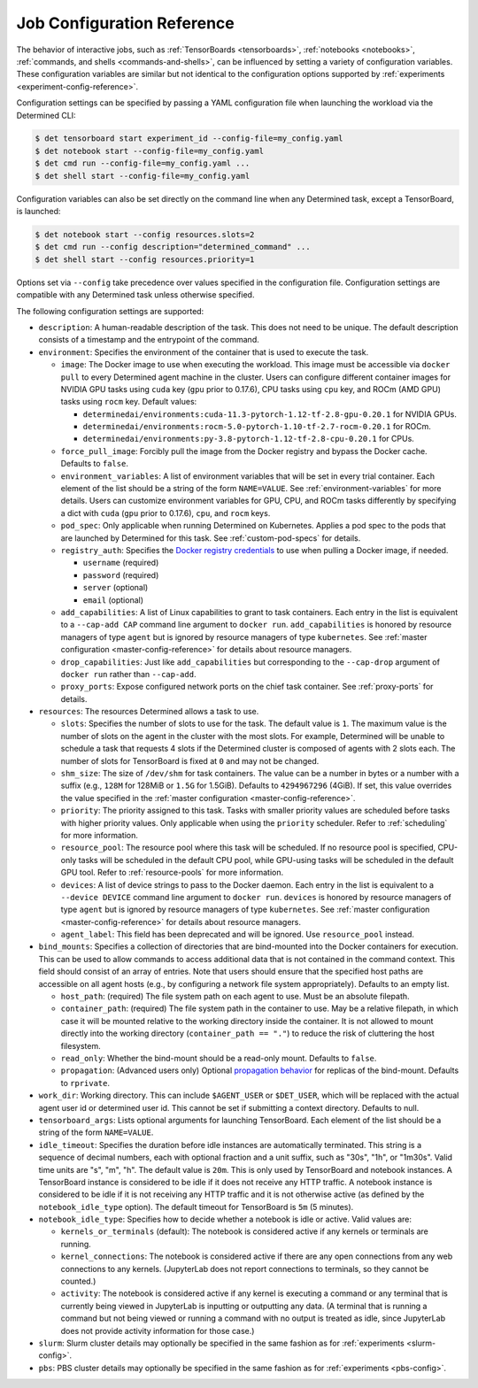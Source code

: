 .. _command-notebook-configuration:

.. _job-configuration-reference:

#############################
 Job Configuration Reference
#############################

The behavior of interactive jobs, such as :ref:`TensorBoards <tensorboards>`, :ref:`notebooks
<notebooks>`, :ref:`commands, and shells <commands-and-shells>`, can be influenced by setting a
variety of configuration variables. These configuration variables are similar but not identical to
the configuration options supported by :ref:`experiments <experiment-config-reference>`.

Configuration settings can be specified by passing a YAML configuration file when launching the
workload via the Determined CLI:

.. code::

   $ det tensorboard start experiment_id --config-file=my_config.yaml
   $ det notebook start --config-file=my_config.yaml
   $ det cmd run --config-file=my_config.yaml ...
   $ det shell start --config-file=my_config.yaml

Configuration variables can also be set directly on the command line when any Determined task,
except a TensorBoard, is launched:

.. code::

   $ det notebook start --config resources.slots=2
   $ det cmd run --config description="determined_command" ...
   $ det shell start --config resources.priority=1

Options set via ``--config`` take precedence over values specified in the configuration file.
Configuration settings are compatible with any Determined task unless otherwise specified.

The following configuration settings are supported:

-  ``description``: A human-readable description of the task. This does not need to be unique. The
   default description consists of a timestamp and the entrypoint of the command.

-  ``environment``: Specifies the environment of the container that is used to execute the task.

   -  ``image``: The Docker image to use when executing the workload. This image must be accessible
      via ``docker pull`` to every Determined agent machine in the cluster. Users can configure
      different container images for NVIDIA GPU tasks using ``cuda`` key (``gpu`` prior to 0.17.6),
      CPU tasks using ``cpu`` key, and ROCm (AMD GPU) tasks using ``rocm`` key. Default values:

      -  ``determinedai/environments:cuda-11.3-pytorch-1.12-tf-2.8-gpu-0.20.1`` for NVIDIA GPUs.
      -  ``determinedai/environments:rocm-5.0-pytorch-1.10-tf-2.7-rocm-0.20.1`` for ROCm.
      -  ``determinedai/environments:py-3.8-pytorch-1.12-tf-2.8-cpu-0.20.1`` for CPUs.

   -  ``force_pull_image``: Forcibly pull the image from the Docker registry and bypass the Docker
      cache. Defaults to ``false``.

   -  ``environment_variables``: A list of environment variables that will be set in every trial
      container. Each element of the list should be a string of the form ``NAME=VALUE``. See
      :ref:`environment-variables` for more details. Users can customize environment variables for
      GPU, CPU, and ROCm tasks differently by specifying a dict with ``cuda`` (``gpu`` prior to
      0.17.6), ``cpu``, and ``rocm`` keys.

   -  ``pod_spec``: Only applicable when running Determined on Kubernetes. Applies a pod spec to the
      pods that are launched by Determined for this task. See :ref:`custom-pod-specs` for details.

   -  ``registry_auth``: Specifies the `Docker registry credentials
      <https://docs.docker.com/engine/api/v1.30/#operation/SystemAuth>`__ to use when pulling a
      Docker image, if needed.

      -  ``username`` (required)
      -  ``password`` (required)
      -  ``server`` (optional)
      -  ``email`` (optional)

   -  ``add_capabilities``: A list of Linux capabilities to grant to task containers. Each entry in
      the list is equivalent to a ``--cap-add CAP`` command line argument to ``docker run``.
      ``add_capabilities`` is honored by resource managers of type ``agent`` but is ignored by
      resource managers of type ``kubernetes``. See :ref:`master configuration
      <master-config-reference>` for details about resource managers.

   -  ``drop_capabilities``: Just like ``add_capabilities`` but corresponding to the ``--cap-drop``
      argument of ``docker run`` rather than ``--cap-add``.

   -  ``proxy_ports``: Expose configured network ports on the chief task container. See
      :ref:`proxy-ports` for details.

-  ``resources``: The resources Determined allows a task to use.

   -  ``slots``: Specifies the number of slots to use for the task. The default value is ``1``. The
      maximum value is the number of slots on the agent in the cluster with the most slots. For
      example, Determined will be unable to schedule a task that requests 4 slots if the Determined
      cluster is composed of agents with 2 slots each. The number of slots for TensorBoard is fixed
      at ``0`` and may not be changed.

   -  ``shm_size``: The size of ``/dev/shm`` for task containers. The value can be a number in bytes
      or a number with a suffix (e.g., ``128M`` for 128MiB or ``1.5G`` for 1.5GiB). Defaults to
      ``4294967296`` (4GiB). If set, this value overrides the value specified in the :ref:`master
      configuration <master-config-reference>`.

   -  ``priority``: The priority assigned to this task. Tasks with smaller priority values are
      scheduled before tasks with higher priority values. Only applicable when using the
      ``priority`` scheduler. Refer to :ref:`scheduling` for more information.

   -  ``resource_pool``: The resource pool where this task will be scheduled. If no resource pool is
      specified, CPU-only tasks will be scheduled in the default CPU pool, while GPU-using tasks
      will be scheduled in the default GPU tool. Refer to :ref:`resource-pools` for more
      information.

   -  ``devices``: A list of device strings to pass to the Docker daemon. Each entry in the list is
      equivalent to a ``--device DEVICE`` command line argument to ``docker run``. ``devices`` is
      honored by resource managers of type ``agent`` but is ignored by resource managers of type
      ``kubernetes``. See :ref:`master configuration <master-config-reference>` for details about
      resource managers.

   -  ``agent_label``: This field has been deprecated and will be ignored. Use ``resource_pool``
      instead.

-  ``bind_mounts``: Specifies a collection of directories that are bind-mounted into the Docker
   containers for execution. This can be used to allow commands to access additional data that is
   not contained in the command context. This field should consist of an array of entries. Note that
   users should ensure that the specified host paths are accessible on all agent hosts (e.g., by
   configuring a network file system appropriately). Defaults to an empty list.

   -  ``host_path``: (required) The file system path on each agent to use. Must be an absolute
      filepath.

   -  ``container_path``: (required) The file system path in the container to use. May be a relative
      filepath, in which case it will be mounted relative to the working directory inside the
      container. It is not allowed to mount directly into the working directory (``container_path ==
      "."``) to reduce the risk of cluttering the host filesystem.

   -  ``read_only``: Whether the bind-mount should be a read-only mount. Defaults to ``false``.

   -  ``propagation``: (Advanced users only) Optional `propagation behavior
      <https://docs.docker.com/storage/bind-mounts/#configure-bind-propagation>`__ for replicas of
      the bind-mount. Defaults to ``rprivate``.

-  ``work_dir``: Working directory. This can include ``$AGENT_USER`` or ``$DET_USER``, which will be
   replaced with the actual agent user id or determined user id. This cannot be set if submitting a
   context directory. Defaults to null.

-  ``tensorboard_args``: Lists optional arguments for launching TensorBoard. Each element of the
   list should be a string of the form ``NAME=VALUE``.

-  ``idle_timeout``: Specifies the duration before idle instances are automatically terminated. This
   string is a sequence of decimal numbers, each with optional fraction and a unit suffix, such as
   "30s", "1h", or "1m30s". Valid time units are "s", "m", "h". The default value is ``20m``. This
   is only used by TensorBoard and notebook instances. A TensorBoard instance is considered to be
   idle if it does not receive any HTTP traffic. A notebook instance is considered to be idle if it
   is not receiving any HTTP traffic and it is not otherwise active (as defined by the
   ``notebook_idle_type`` option). The default timeout for TensorBoard is ``5m`` (5 minutes).

-  ``notebook_idle_type``: Specifies how to decide whether a notebook is idle or active. Valid
   values are:

   -  ``kernels_or_terminals`` (default): The notebook is considered active if any kernels or
      terminals are running.

   -  ``kernel_connections``: The notebook is considered active if there are any open connections
      from any web connections to any kernels. (JupyterLab does not report connections to terminals,
      so they cannot be counted.)

   -  ``activity``: The notebook is considered active if any kernel is executing a command or any
      terminal that is currently being viewed in JupyterLab is inputting or outputting any data. (A
      terminal that is running a command but not being viewed or running a command with no output is
      treated as idle, since JupyterLab does not provide activity information for those case.)

-  ``slurm``: Slurm cluster details may optionally be specified in the same fashion as for
   :ref:`experiments <slurm-config>`.

-  ``pbs``: PBS cluster details may optionally be specified in the same fashion as for
   :ref:`experiments <pbs-config>`.

